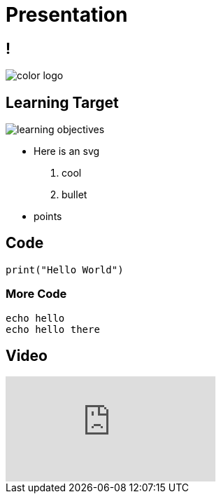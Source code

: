 = Presentation
:revealjsdir: ./reveal.js
:revealjs_slideNumber: true
:revealjs_theme: custom
:revealjs_history: true
:source-highlighter: highlightjs
:highlightjs-theme: https://cdn.jsdelivr.net/npm/highlightjs-themes@1.0.0/github.css
:imagesdir: ./images
:docinfo: private

== !

image::color_logo.png[]

[.columns]
== Learning Target

[.column]
image::learning-objectives.svg[]


[.column]
* Here is an svg

. cool
. bullet

* points

== Code

[source,python]
----
print("Hello World")
----

=== More Code

[source,bash,linenums]
----
echo hello
echo hello there
----

== Video

video::7SDwWFYnhGA[youtube]